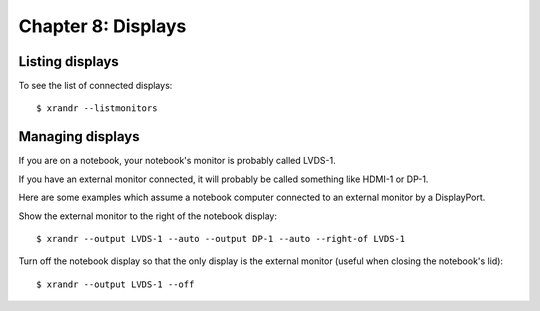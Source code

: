 ===================
Chapter 8: Displays
===================


Listing displays
----------------

To see the list of connected displays::

    $ xrandr --listmonitors


Managing displays
-----------------

If you are on a notebook, your notebook's monitor is probably called LVDS-1.

If you have an external monitor connected, it will probably be called something
like HDMI-1 or DP-1.

Here are some examples which assume a notebook computer connected to an
external monitor by a DisplayPort.

Show the external monitor to the right of the notebook display::

    $ xrandr --output LVDS-1 --auto --output DP-1 --auto --right-of LVDS-1

Turn off the notebook display so that the only display is the external
monitor (useful when closing the notebook's lid)::

    $ xrandr --output LVDS-1 --off
